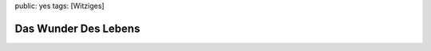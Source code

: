 public: yes
tags: [Witziges]

Das Wunder Des Lebens
=====================

|image0|

.. |image0| image:: http://blog.ich-wars-nicht.ch/wp-content/uploads/2008/10/081021.jpg

